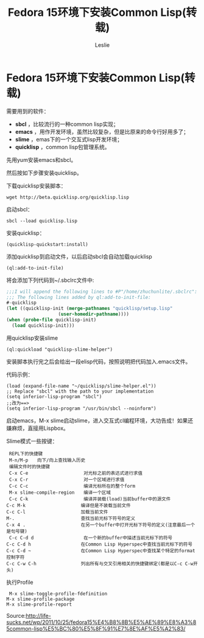 #+STARTUP: overview
#+STARTUP: content
#+STARTUP: showall
#+STARTUP: showeverything
#+STARTUP: indent

#+STARTUP: hideblocks
#+STARTUP: nohideblocks
#+OPTIONS: ^:{}

#+OPTIONS: LaTeX:t         
#+OPTIONS: LaTeX:dvipng    
#+OPTIONS: LaTeX:nil       
#+OPTIONS: LaTeX:verbatim  

#+OPTIONS: H:8
#+OPTIONS: toc:3
#+INFOJS_OPT: view:info toc:1


#+LINK_UP: http://lesliezhu.github.com/Common_Lisp/index.html
#+LINK_HOME: http://lesliezhu.github.com

#+STYLE: <link rel="stylesheet" type="text/css" href="http://lesliezhu.github.com/stylesheets/stylenew.css" />
#+LANGUAGE: zh-CN

#+AUTHOR: Leslie
#+EMAIL: pythonisland@gmail.com


#+TITLE: Fedora 15环境下安装Common Lisp(转载)

* Fedora 15环境下安装Common Lisp(转载)
  
  需要用到的软件：
  
   - *sbcl* ，比较流行的一种common lisp实现；
   - *emacs* ，用作开发环境，虽然比较复杂，但是比原来的命令行好用多了；
   - *slime* ，emas下的一个交互式lisp开发环境；
   - *quicklisp* ，common lisp包管理系统。

  先用yum安装emacs和sbcl。
  
  然后按如下步骤安装quicklisp。
  
  下载quicklisp安装脚本：
    #+begin_example
    wget http://beta.quicklisp.org/quicklisp.lisp
    #+end_example
  
  启动sbcl：
   #+begin_example
   sbcl --load quicklisp.lisp   
   #+end_example
  
  安装quicklisp：
   #+begin_example
   (quicklisp-quickstart:install)   
   #+end_example
  
  添加quicklisp到启动文件，以后启动sbcl会自动加载quicklisp
   #+begin_example
   (ql:add-to-init-file)   
   #+end_example
  
  将会添加下列代码到~/.sbclrc文件中:
   #+begin_src lisp
   ;;;I will append the following lines to #P"/home/zhuchunlite/.sbclrc":
   ;;; The following lines added by ql:add-to-init-file:
   #-quicklisp
   (let ((quicklisp-init (merge-pathnames "quicklisp/setup.lisp"
                      (user-homedir-pathname))))
   (when (probe-file quicklisp-init)
     (load quicklisp-init)))
   #+end_src
  
  用quicklisp安装slime
   #+begin_example
   (ql:quickload "quicklisp-slime-helper")   
   #+end_example
  
   安装脚本执行完之后会给出一段elisp代码，按照说明把代码加入.emacs文件。
   
   代码示例：
   #+begin_example
   (load (expand-file-name "~/quicklisp/slime-helper.el"))
   ;; Replace "sbcl" with the path to your implementation
   (setq inferior-lisp-program "sbcl")
   ;;改为==>
   (setq inferior-lisp-program "/usr/bin/sbcl --noinform")
   #+end_example
   
   启动emacs，M-x slime启动slime，进入交互式cl编程环境，大功告成！如果还嫌麻烦，直接用Lispbox。
   
   Slime模式一些按键：
   #+begin_example
   REPL下的快捷键
   M-n/M-p　　向下/向上查找输入历史
   编辑文件时的快捷键
   C-x C-e　　                 对光标之前的表达式进行求值
   C-x C-r　　                 对一个区域进行求值
   C-c C-c　　                 编译光标所在的整个form　　　　　
   M-x slime-compile-region　　编译一个区域
   C-c C-k　　                 编译并装载(load)当前buffer中的源文件
　 C-c M-k　　                 编译但是不装载当前文件
 　C-c C-l　　                 加载当前文件　　　　　　
 　M-.　　                     查找当前光标下符号的定义
　 C-x 4 .　　                 在另一个buffer中打开光标下符号的定义(注意最后一个是句号键)
   C-c C-d d　　               在一个新的buffer中描述当前光标下的符号
　 C-c C-d h　　               在Common Lisp Hyperspec中查找当前光标下的符号
　 C-c C-d ~　　               在Common Lisp Hyperspec中查找某个特定的format控制字符
　 C-c C-w C-h　　             列出所有与交叉引用相关的快捷键绑定(都是以C-c C-w开头)
   #+end_example
   
   执行Profile
   #+begin_example
   M-x slime-toggle-profile-fdefinition
　 M-x slime-profile-package
　 M-x slime-profile-report
   #+end_example
   
   Source:http://life-sucks.net/wp/2011/10/25/fedora15%E4%B8%8B%E5%AE%89%E8%A3%85common-lisp%E5%BC%80%E5%8F%91%E7%8E%AF%E5%A2%83/
